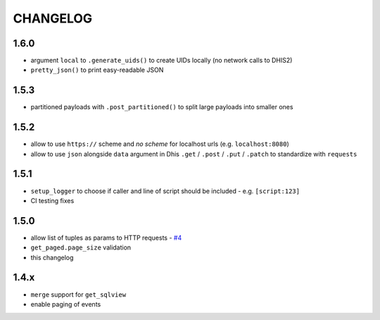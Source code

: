 =========
CHANGELOG
=========

1.6.0
-----
- argument ``local`` to ``.generate_uids()`` to create UIDs locally (no network calls to DHIS2)
- ``pretty_json()`` to print easy-readable JSON

1.5.3
------
- partitioned payloads with ``.post_partitioned()`` to split large payloads into smaller ones

1.5.2
-----
- allow to use ``https://`` scheme and *no scheme* for localhost urls (e.g. ``localhost:8080``)
- allow to use ``json`` alongside ``data`` argument in Dhis ``.get`` / ``.post`` / ``.put`` / ``.patch`` to standardize with ``requests``

1.5.1
-----
- ``setup_logger`` to choose if caller and line of script should be included - e.g. ``[script:123]``
- CI testing fixes

1.5.0
-----
- allow list of tuples as params to HTTP requests - `#4 <https://github.com/davidhuser/dhis2.py/issues/4>`_
- ``get_paged.page_size`` validation
- this changelog

1.4.x
-----
- ``merge`` support for ``get_sqlview``
- enable paging of events

